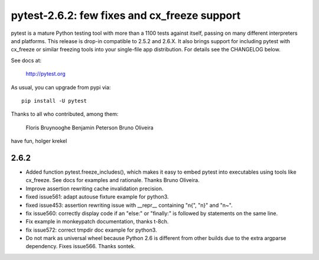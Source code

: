 pytest-2.6.2: few fixes and cx_freeze support
===========================================================================

pytest is a mature Python testing tool with more than a 1100 tests
against itself, passing on many different interpreters and platforms.
This release is drop-in compatible to 2.5.2 and 2.6.X.  It also
brings support for including pytest with cx_freeze or similar
freezing tools into your single-file app distribution.  For details
see the CHANGELOG below.

See docs at:

    http://pytest.org

As usual, you can upgrade from pypi via::

    pip install -U pytest

Thanks to all who contributed, among them:

    Floris Bruynooghe
    Benjamin Peterson
    Bruno Oliveira

have fun,
holger krekel

2.6.2
-----------

- Added function pytest.freeze_includes(), which makes it easy to embed
  pytest into executables using tools like cx_freeze.
  See docs for examples and rationale. Thanks Bruno Oliveira.

- Improve assertion rewriting cache invalidation precision.

- fixed issue561: adapt autouse fixture example for python3.

- fixed issue453: assertion rewriting issue with __repr__ containing
  "\n{", "\n}" and "\n~".

- fix issue560: correctly display code if an "else:" or "finally:" is
  followed by statements on the same line.

- Fix example in monkeypatch documentation, thanks t-8ch.

- fix issue572: correct tmpdir doc example for python3.

- Do not mark as universal wheel because Python 2.6 is different from
  other builds due to the extra argparse dependency.  Fixes issue566.
  Thanks sontek.

